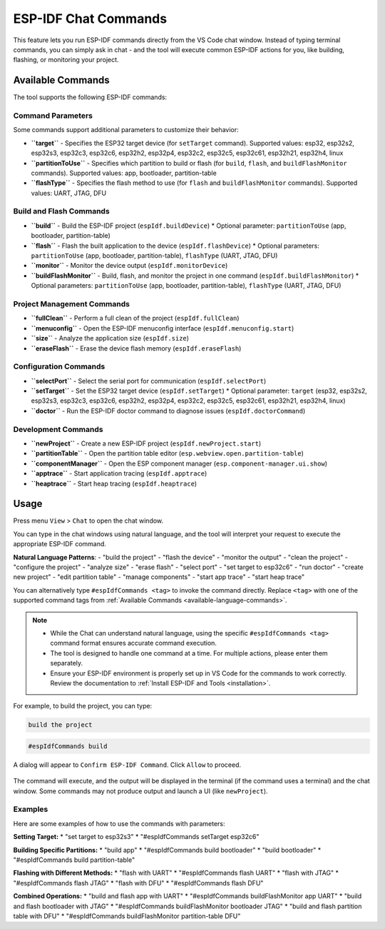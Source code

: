 ESP-IDF Chat Commands
=================================

This feature lets you run ESP-IDF commands directly from the VS Code chat window.
Instead of typing terminal commands, you can simply ask in chat - and the tool will execute common ESP-IDF actions for you, like building, flashing, or monitoring your project.

.. _available-language-commands:
Available Commands
------------------

The tool supports the following ESP-IDF commands:

Command Parameters
~~~~~~~~~~~~~~~~~~

Some commands support additional parameters to customize their behavior:

* **``target``** - Specifies the ESP32 target device (for ``setTarget`` command). Supported values: esp32, esp32s2, esp32s3, esp32c3, esp32c6, esp32h2, esp32p4, esp32c2, esp32c5, esp32c61, esp32h21, esp32h4, linux
* **``partitionToUse``** - Specifies which partition to build or flash (for ``build``, ``flash``, and ``buildFlashMonitor`` commands). Supported values: app, bootloader, partition-table
* **``flashType``** - Specifies the flash method to use (for ``flash`` and ``buildFlashMonitor`` commands). Supported values: UART, JTAG, DFU

Build and Flash Commands
~~~~~~~~~~~~~~~~~~~~~~~~

* **``build``** - Build the ESP-IDF project (``espIdf.buildDevice``)
  * Optional parameter: ``partitionToUse`` (app, bootloader, partition-table)
* **``flash``** - Flash the built application to the device (``espIdf.flashDevice``)
  * Optional parameters: ``partitionToUse`` (app, bootloader, partition-table), ``flashType`` (UART, JTAG, DFU)
* **``monitor``** - Monitor the device output (``espIdf.monitorDevice``)
* **``buildFlashMonitor``** - Build, flash, and monitor the project in one command (``espIdf.buildFlashMonitor``)
  * Optional parameters: ``partitionToUse`` (app, bootloader, partition-table), ``flashType`` (UART, JTAG, DFU)

Project Management Commands
~~~~~~~~~~~~~~~~~~~~~~~~~~~

* **``fullClean``** - Perform a full clean of the project (``espIdf.fullClean``)
* **``menuconfig``** - Open the ESP-IDF menuconfig interface (``espIdf.menuconfig.start``)
* **``size``** - Analyze the application size (``espIdf.size``)
* **``eraseFlash``** - Erase the device flash memory (``espIdf.eraseFlash``)

Configuration Commands
~~~~~~~~~~~~~~~~~~~~~~

* **``selectPort``** - Select the serial port for communication (``espIdf.selectPort``)
* **``setTarget``** - Set the ESP32 target device (``espIdf.setTarget``)
  * Optional parameter: ``target`` (esp32, esp32s2, esp32s3, esp32c3, esp32c6, esp32h2, esp32p4, esp32c2, esp32c5, esp32c61, esp32h21, esp32h4, linux)
* **``doctor``** - Run the ESP-IDF doctor command to diagnose issues (``espIdf.doctorCommand``)

Development Commands
~~~~~~~~~~~~~~~~~~~~

* **``newProject``** - Create a new ESP-IDF project (``espIdf.newProject.start``)
* **``partitionTable``** - Open the partition table editor (``esp.webview.open.partition-table``)
* **``componentManager``** - Open the ESP component manager (``esp.component-manager.ui.show``)
* **``apptrace``** - Start application tracing (``espIdf.apptrace``)
* **``heaptrace``** - Start heap tracing (``espIdf.heaptrace``)

Usage
------

Press menu ``View`` > ``Chat`` to open the chat window.

You can type in the chat windows using natural language, and the tool will interpret your request to execute the appropriate ESP-IDF command.

**Natural Language Patterns**: 
- "build the project"
- "flash the device" 
- "monitor the output"
- "clean the project"
- "configure the project"
- "analyze size"
- "erase flash"
- "select port"
- "set target to esp32c6"
- "run doctor"
- "create new project"
- "edit partition table"
- "manage components"
- "start app trace"
- "start heap trace"

You can alternatively type ``#espIdfCommands <tag>`` to invoke the command directly. Replace ``<tag>`` with one of the supported command tags from :ref:`Available Commands <available-language-commands>`. 

.. note::

    * While the Chat can understand natural language, using the specific ``#espIdfCommands <tag>`` command format ensures accurate command execution.
    * The tool is designed to handle one command at a time. For multiple actions, please enter them separately.
    * Ensure your ESP-IDF environment is properly set up in VS Code for the commands to work correctly. Review the documentation to :ref:`Install ESP-IDF and Tools <installation>`.

For example, to build the project, you can type:

.. code-block:: text

    build the project

.. code-block:: text

    #espIdfCommands build    

A dialog will appear to ``Confirm ESP-IDF Command``. Click ``Allow`` to proceed.

.. figure:: ../../_static/confirm-idf-cmd-message.png
    :align: center
    :alt: Confirm ESP-IDF Command
    :figclass: align-center

The command will execute, and the output will be displayed in the terminal (if the command uses a terminal) and the chat window. Some commands may not produce output and launch a UI (like ``newProject``).


Examples
~~~~~~~~~~~~~~

Here are some examples of how to use the commands with parameters:

**Setting Target:**
* "set target to esp32s3"
* "#espIdfCommands setTarget esp32c6"

**Building Specific Partitions:**
* "build app"
* "#espIdfCommands build bootloader"
* "build bootloader"
* "#espIdfCommands build partition-table"

**Flashing with Different Methods:**
* "flash with UART"
* "#espIdfCommands flash UART"
* "flash with JTAG"
* "#espIdfCommands flash JTAG"
* "flash with DFU"
* "#espIdfCommands flash DFU"

**Combined Operations:**
* "build and flash app with UART"
* "#espIdfCommands buildFlashMonitor app UART"
* "build and flash bootloader with JTAG"
* "#espIdfCommands buildFlashMonitor bootloader JTAG"
* "build and flash partition table with DFU"
* "#espIdfCommands buildFlashMonitor partition-table DFU"

